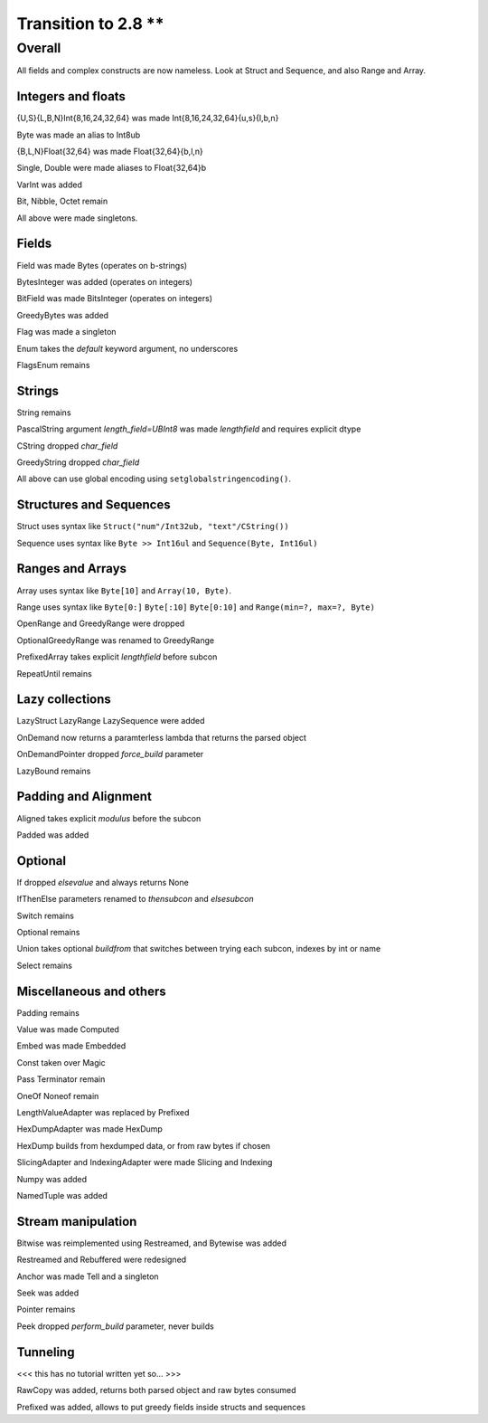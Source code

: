 =================
Transition to 2.8 **
=================

Overall
=======

All fields and complex constructs are now nameless. Look at Struct and Sequence, and also Range and Array.



Integers and floats
-------------------

{U,S}{L,B,N}Int{8,16,24,32,64} was made Int{8,16,24,32,64}{u,s}{l,b,n}

Byte was made an alias to Int8ub

{B,L,N}Float{32,64} was made Float{32,64}{b,l,n}

Single, Double were made aliases to Float{32,64}b

VarInt was added

Bit, Nibble, Octet remain

All above were made singletons.



Fields
------

Field was made Bytes (operates on b-strings)

BytesInteger was added (operates on integers)

BitField was made BitsInteger (operates on integers)

GreedyBytes was added

Flag was made a singleton

Enum takes the `default` keyword argument, no underscores

FlagsEnum remains



Strings
-------

String remains

PascalString argument `length_field=UBInt8` was made `lengthfield` and requires explicit dtype

CString dropped `char_field`

GreedyString dropped `char_field`

All above can use global encoding using ``setglobalstringencoding()``.



Structures and Sequences
------------------------

Struct uses syntax like ``Struct("num"/Int32ub, "text"/CString())``

Sequence uses syntax like ``Byte >> Int16ul`` and ``Sequence(Byte, Int16ul)``



Ranges and Arrays
-----------------

Array uses syntax like ``Byte[10]`` and ``Array(10, Byte)``.

Range uses syntax like ``Byte[0:]`` ``Byte[:10]`` ``Byte[0:10]`` and ``Range(min=?, max=?, Byte)``

OpenRange and GreedyRange were dropped

OptionalGreedyRange was renamed to GreedyRange

PrefixedArray takes explicit `lengthfield` before subcon

RepeatUntil remains



Lazy collections
----------------

LazyStruct LazyRange LazySequence were added

OnDemand now returns a paramterless lambda that returns the parsed object

OnDemandPointer dropped `force_build` parameter

LazyBound remains



Padding and Alignment
---------------------

Aligned takes explicit `modulus` before the subcon

Padded was added



Optional
--------

If dropped `elsevalue` and always returns None

IfThenElse parameters renamed to `thensubcon` and `elsesubcon`

Switch remains

Optional remains

Union takes optional `buildfrom` that switches between trying each subcon, indexes by int or name

Select remains



Miscellaneous and others
------------------------

Padding remains

Value was made Computed

Embed was made Embedded

Const taken over Magic

Pass Terminator remain

OneOf Noneof remain

LengthValueAdapter was replaced by Prefixed

HexDumpAdapter was made HexDump

HexDump builds from hexdumped data, or from raw bytes if chosen

SlicingAdapter and IndexingAdapter were made Slicing and Indexing

Numpy was added

NamedTuple was added



Stream manipulation
-------------------

Bitwise was reimplemented using Restreamed, and Bytewise was added

Restreamed and Rebuffered were redesigned

Anchor was made Tell and a singleton

Seek was added

Pointer remains

Peek dropped `perform_build` parameter, never builds



Tunneling
---------

<<< this has no tutorial written yet so... >>>

RawCopy was added, returns both parsed object and raw bytes consumed

Prefixed was added, allows to put greedy fields inside structs and sequences



